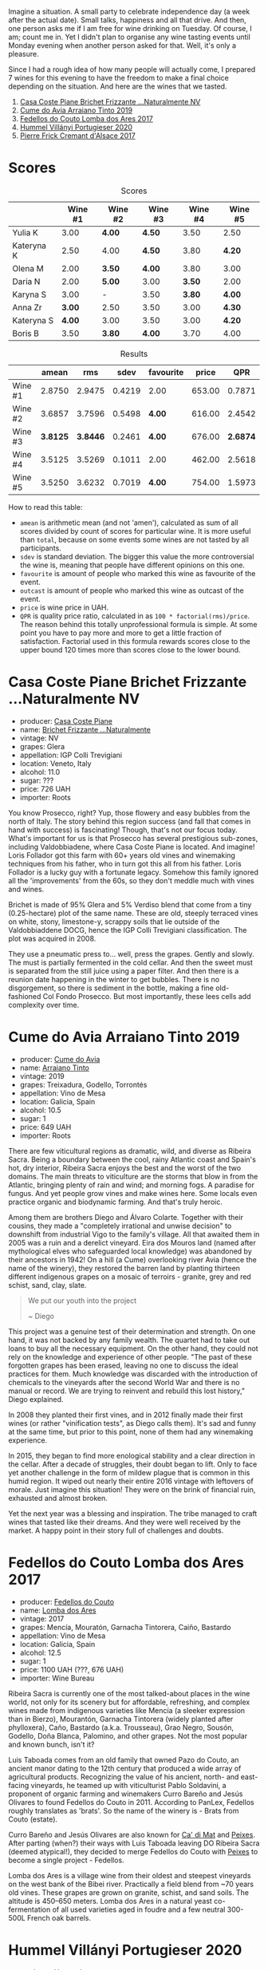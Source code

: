 [[file:/images/2022-09-06-wine-oclock/2022-09-07-08-52-35-451815F1-CFF2-45CD-9047-CCC219C9662A-1-105-c.webp]]

Imagine a situation. A small party to celebrate independence day (a week after the actual date). Small talks, happiness and all that drive. And then, one person asks me if I am free for wine drinking on Tuesday. Of course, I am; count me in. Yet I didn't plan to organise any wine tasting events until Monday evening when another person asked for that. Well, it's only a pleasure.

Since I had a rough idea of how many people will actually come, I prepared 7 wines for this evening to have the freedom to make a final choice depending on the situation. And here are the wines that we tasted.

1. [[barberry:/wines/f07b112f-031d-490c-9c51-8af5fab9cede][Casa Coste Piane Brichet Frizzante ...Naturalmente NV]]
2. [[barberry:/wines/bfde04c3-3a3b-4e38-9448-21bf3f5d52a3][Cume do Avia Arraiano Tinto 2019]]
3. [[barberry:/wines/5599b29d-ec02-4869-8d18-1e2eff71636e][Fedellos do Couto Lomba dos Ares 2017]]
4. [[barberry:/wines/8f805b5f-b9d2-4b27-9f99-3ffa0e66d195][Hummel Villányi Portugieser 2020]]
5. [[barberry:/wines/6ff8d6e2-d7c2-4ab2-b560-207caa4b3956][Pierre Frick Cremant d'Alsace 2017]]

* Scores
:PROPERTIES:
:ID:                     61e88290-ba1b-4470-bc81-378dcebc11ba
:END:

#+attr_html: :class tasting-scores
#+caption: Scores
#+results: scores
|            | Wine #1 | Wine #2 | Wine #3 | Wine #4 | Wine #5 |
|------------+---------+---------+---------+---------+---------|
| Yulia K    |    3.00 | *4.00*  | *4.50*  |    3.50 | 2.50    |
| Kateryna K |    2.50 | 4.00    | *4.50*  |    3.80 | *4.20*  |
| Olena M    |    2.00 | *3.50*  | *4.00*  |    3.80 | 3.00    |
| Daria N    |    2.00 | *5.00*  | 3.00    |  *3.50* | 2.00    |
| Karyna S   |    3.00 | -       | 3.50    |  *3.80* | *4.00*  |
| Anna Zr    |  *3.00* | 2.50    | 3.50    |    3.00 | *4.30*  |
| Kateryna S |  *4.00* | 3.00    | 3.50    |    3.00 | *4.20*  |
| Boris B    |    3.50 | *3.80*  | *4.00*  |    3.70 | 4.00    |

#+attr_html: :class tasting-scores :rules groups :cellspacing 0 :cellpadding 6
#+caption: Results
#+results: summary
|         |    amean |      rms |   sdev | favourite |  price |      QPR |
|---------+----------+----------+--------+-----------+--------+----------|
| Wine #1 |   2.8750 |   2.9475 | 0.4219 | 2.00      | 653.00 |   0.7871 |
| Wine #2 |   3.6857 |   3.7596 | 0.5498 | *4.00*    | 616.00 |   2.4542 |
| Wine #3 | *3.8125* | *3.8446* | 0.2461 | *4.00*    | 676.00 | *2.6874* |
| Wine #4 |   3.5125 |   3.5269 | 0.1011 | 2.00      | 462.00 |   2.5618 |
| Wine #5 |   3.5250 |   3.6232 | 0.7019 | *4.00*    | 754.00 |   1.5973 |

How to read this table:

- =amean= is arithmetic mean (and not 'amen'), calculated as sum of all scores divided by count of scores for particular wine. It is more useful than =total=, because on some events some wines are not tasted by all participants.
- =sdev= is standard deviation. The bigger this value the more controversial the wine is, meaning that people have different opinions on this one.
- =favourite= is amount of people who marked this wine as favourite of the event.
- =outcast= is amount of people who marked this wine as outcast of the event.
- =price= is wine price in UAH.
- =QPR= is quality price ratio, calculated in as =100 * factorial(rms)/price=. The reason behind this totally unprofessional formula is simple. At some point you have to pay more and more to get a little fraction of satisfaction. Factorial used in this formula rewards scores close to the upper bound 120 times more than scores close to the lower bound.

* Casa Coste Piane Brichet Frizzante ...Naturalmente NV
:PROPERTIES:
:ID:                     ea1ea5b2-44f5-40e4-a403-d82e1f596522
:END:

#+attr_html: :class bottle-right
[[file:/images/2022-09-06-wine-oclock/2022-09-07-09-53-19-189E4BF5-84AA-439B-A919-AAAB8080FCFB-1-105-c.webp]]

- producer: [[barberry:/producers/31385926-6778-424b-b91a-a2560eea4842][Casa Coste Piane]]
- name: [[barberry:/wines/f07b112f-031d-490c-9c51-8af5fab9cede][Brichet Frizzante ...Naturalmente]]
- vintage: NV
- grapes: Glera
- appellation: IGP Colli Trevigiani
- location: Veneto, Italy
- alcohol: 11.0
- sugar: ???
- price: 726 UAH
- importer: Roots

You know Prosecco, right? Yup, those flowery and easy bubbles from the north of Italy. The story behind this region success (and fall that comes in hand with success) is fascinating! Though, that's not our focus today. What's important for us is that Prosecco has several prestigious sub-zones, including Valdobbiadene, where Casa Coste Piane is located. And imagine! Loris Follador got this farm with 60+ years old vines and winemaking techniques from his father, who in turn got this all from his father. Loris Follador is a lucky guy with a fortunate legacy. Somehow this family ignored all the 'improvements' from the 60s, so they don't meddle much with vines and wines.

Brichet is made of 95% Glera and 5% Verdiso blend that come from a tiny (0.25-hectare) plot of the same name. These are old, steeply terraced vines on white, stony, limestone-y, scrappy soils that lie outside of the Valdobbiaddene DOCG, hence the IGP Colli Trevigiani classification. The plot was acquired in 2008.

They use a pneumatic press to... well, press the grapes. Gently and slowly. The must is partially fermented in the cold cellar. And then the sweet must is separated from the still juice using a paper filter. And then there is a reunion date happening in the winter to get bubbles. There is no disgorgement, so there is sediment in the bottle, making a fine old-fashioned Col Fondo Prosecco. But most importantly, these lees cells add complexity over time.

* Cume do Avia Arraiano Tinto 2019
:PROPERTIES:
:ID:                     efa8e460-5b42-49a3-9f7b-a9a04eb856cb
:END:

#+attr_html: :class bottle-right
[[file:/images/2022-09-06-wine-oclock/2022-09-07-09-53-42-805A0F50-5283-4565-9B21-4AAC2EC76ED1-1-105-c.webp]]

- producer: [[barberry:/producers/1a59a1cb-fe8a-4724-b084-c5eef925d567][Cume do Avia]]
- name: [[barberry:/wines/bfde04c3-3a3b-4e38-9448-21bf3f5d52a3][Arraiano Tinto]]
- vintage: 2019
- grapes: Treixadura, Godello, Torrontés
- appellation: Vino de Mesa
- location: Galicia, Spain
- alcohol: 10.5
- sugar: 1
- price: 649 UAH
- importer: Roots

There are few viticultural regions as dramatic, wild, and diverse as Ribeira Sacra. Being a boundary between the cool, rainy Atlantic coast and Spain's hot, dry interior, Ribeira Sacra enjoys the best and the worst of the two domains. The main threats to viticulture are the storms that blow in from the Atlantic, bringing plenty of rain and wind; and morning fogs. A paradise for fungus. And yet people grow vines and make wines here. Some locals even practice organic and biodynamic farming. And that's truly heroic.

Among them are brothers Diego and Álvaro Colarte. Together with their cousins, they made a "completely irrational and unwise decision" to downshift from industrial Vigo to the family's village. All that awaited them in 2005 was a ruin and a derelict vineyard. Eira dos Mouros land (named after mythological elves who safeguarded local knowledge) was abandoned by their ancestors in 1942! On a hill (a Cume) overlooking river Avia (hence the name of the winery), they restored the barren land by planting thirteen different indigenous grapes on a mosaic of terroirs - granite, grey and red schist, sand, clay, slate.

#+begin_quote
We put our youth into the project

~ Diego
#+end_quote

This project was a genuine test of their determination and strength. On one hand, it was not backed by any family wealth. The quartet had to take out loans to buy all the necessary equipment. On the other hand, they could not rely on the knowledge and experience of other people. "The past of these forgotten grapes has been erased, leaving no one to discuss the ideal practices for them. Much knowledge was discarded with the introduction of chemicals to the vineyards after the second World War and there is no manual or record. We are trying to reinvent and rebuild this lost history," Diego explained.

In 2008 they planted their first vines, and in 2012 finally made their first wines (or rather "vinification tests", as Diego calls them). It's sad and funny at the same time, but prior to this point, none of them had any winemaking experience.

In 2015, they began to find more enological stability and a clear direction in the cellar. After a decade of struggles, their doubt began to lift. Only to face yet another challenge in the form of mildew plague that is common in this humid region. It wiped out nearly their entire 2016 vintage with leftovers of morale. Just imagine this situation! They were on the brink of financial ruin, exhausted and almost broken.

Yet the next year was a blessing and inspiration. The tribe managed to craft wines that tasted like their dreams. And they were well received by the market. A happy point in their story full of challenges and doubts.

* Fedellos do Couto Lomba dos Ares 2017
:PROPERTIES:
:ID:                     ebbe1899-190d-4ce7-b466-b7e505b2582e
:END:

#+attr_html: :class bottle-right
[[file:/images/2022-09-06-wine-oclock/2022-09-07-09-54-00-E809154C-F58A-4F04-A02D-4D20E1C204CC-1-105-c.webp]]

- producer: [[barberry:/producers/0608acc9-e36c-4cff-970e-0f2489d3011a][Fedellos do Couto]]
- name: [[barberry:/wines/5599b29d-ec02-4869-8d18-1e2eff71636e][Lomba dos Ares]]
- vintage: 2017
- grapes: Mencía, Mouratón, Garnacha Tintorera, Caiño, Bastardo
- appellation: Vino de Mesa
- location: Galicia, Spain
- alcohol: 12.5
- sugar: 1
- price: 1100 UAH (???, 676 UAH)
- importer: Wine Bureau

Ribeira Sacra is currently one of the most talked-about places in the wine world, not only for its scenery but for affordable, refreshing, and complex wines made from indigenous varieties like Mencía (a sleeker expression than in Bierzo), Mourantón, Garnacha Tintorera (widely planted after phylloxera), Caño, Bastardo (a.k.a. Trousseau), Grao Negro, Sousón, Godello, Doña Blanca, Palomino, and other grapes. Not the most popular and known bunch, isn't it?

Luis Taboada comes from an old family that owned Pazo do Couto, an ancient manor dating to the 12th century that produced a wide array of agricultural products. Recognizing the value of his ancient, north- and east-facing vineyards, he teamed up with viticulturist Pablo Soldavini, a proponent of organic farming and winemakers Curro Bareño and Jesús Olivares to found Fedellos do Couto in 2011. According to PanLex, Fedellos roughly translates as 'brats'. So the name of the winery is - Brats from Couto (estate).

Curro Bareño and Jesús Olivares are also known for [[barberry:/producers/77579d36-240c-4859-83d2-f3c69fc41c91][Ca' di Mat]] and [[barberry:/producers/5f079311-f61e-4b9a-849e-d3736d0c3f4b][Peixes]]. After parting (when?) their ways with Luis Taboada leaving DO Ribeira Sacra (deemed atypical!), they decided to merge Fedellos do Couto with [[barberry:/producers/5f079311-f61e-4b9a-849e-d3736d0c3f4b][Peixes]] to become a single project - Fedellos.

Lomba dos Ares is a village wine from their oldest and steepest vineyards on the west bank of the Bibei river. Practically a field blend from ~70 years old vines. These grapes are grown on granite, schist, and sand soils. The altitude is 450–650 meters. Lomba dos Ares in a natural yeast co-fermentation of all used varieties aged in foudre and a few neutral 300-500L French oak barrels.

* Hummel Villányi Portugieser 2020
:PROPERTIES:
:ID:                     9dba3011-ffca-42b2-8a2c-c6b321d73b70
:END:

#+attr_html: :class bottle-right
[[file:/images/2022-09-06-wine-oclock/2022-09-07-09-54-28-7254823E-73B2-4946-B8E6-D47B00B46982-1-105-c.webp]]

- producer: [[barberry:/producers/fe3fbe0e-e74d-48e5-b223-fdacd7847e0a][Hummel]]
- name: [[barberry:/wines/8f805b5f-b9d2-4b27-9f99-3ffa0e66d195][Villányi Portugieser]]
- vintage: 2020
- grapes: Blauer Portugieser
- appellation: Villány DHC
- location: Villány, Hungary
- alcohol: 13.5
- sugar: 1.4
- price: 475 UAH
- importer: Sabotage (Wine Bureau)

Horst Hummel was born near Stuttgart. His family is a Schwabian/Hungarian mix. His great-grandfather was a winemaker in the Austro-Hungarian empire. In 1997 Horst visited Hungary, mostly to get a sense of his family origins. Passionate about wine, he wanted to visit the best winemaking regions during that trip. And so he came to Villány (southern Hungary). And he fell in love with the climate and wine culture. Horst casually asked his hosts about the price for vineyards. And just within days, he became a happy owner of a plot in Villány. By 1998 Hummel winery was up and running. Today Horst lives in Berlin but often commutes back and force between his home and Villány.

Weingut Hummel practices organic farming since 2008 and follows biodynamic principles since 2016. On the 7.5 ha vineyards, they grow Kékfrankos, Portugieser, Merlot, Cabernet Franc, Cabernet Sauvignon, Furmint, Traminer, and Hárslevelű.

* Pierre Frick Cremant d'Alsace 2017
:PROPERTIES:
:ID:                     e4af4e91-b282-41ea-b2f9-c2950fe4da71
:END:

#+attr_html: :class bottle-right
[[file:/images/2022-09-06-wine-oclock/2022-09-07-09-54-54-39184D4A-A751-4846-A992-E918C36C51AE-1-105-c.webp]]

- producer: [[barberry:/producers/a08a3633-1cd9-4f41-b1df-b17db6d5eb9b][Pierre Frick]]
- name: [[barberry:/wines/6ff8d6e2-d7c2-4ab2-b560-207caa4b3956][Cremant d'Alsace]]
- vintage: 2017
- grapes: Pinot Blanc, Pinot Gris
- appellation: Crémant d'Alsace AOC
- location: Alsace, France
- alcohol: 13.0
- sugar: 1
- price: 754 UAH
- importer: Wine Bureau

At this point, I propose to avoid obvious jokes about the winemaker's family name. Even though they are fitting. Look, Pierre Frick is a winemaker in the twelfth generation. He looks over 12 ha of vineyards split into plots: Bergweingarten, Bihl, Rot Murlé, Strangenberg, Steinert, Vorbourg and Eichberg.

The estate farms organically since 1970 and biodynamically since 1981. Only indigenous yeasts, no fining, no filtering, no correction and no other mumbo jumbo. They just let the wines develop their own "lively, healthy and authentic character".

* Conclusion
:PROPERTIES:
:ID:                     2161fd0d-ffdf-4f0d-8f8e-4f2ec5bb289b
:END:

Despite hasty preparations and all the uncertainty, this event was good. And while it has the lowest average rating among other events of this year (only 3.54), three wines got into the top 20 best-valued wines (compared to wines from other events we organised this year). I am glad that my experiment with two Galician wines played well. And it makes me happy that participants appreciated [[barberry:/producers/0608acc9-e36c-4cff-970e-0f2489d3011a][Fedellos do Couto]] and [[barberry:/producers/1a59a1cb-fe8a-4724-b084-c5eef925d567][Cume do Avia]].

And traditionally, the person who guessed the most during blind tasting received a small present. This time it was [[https://www.amazon.com/Cork-Dork-Wine-Fueled-Sommeliers-Scientists/dp/0143128094][Cork Dork by Bianca Bosker]] ([[https://www.yakaboo.ua/ua/shibleni-na-vini-mandrivka-u-vishukanij-svit-somel-e.html][UA edition]]), an inspiring (and sometimes frightening) story about love for wine.

But most importantly, I am happy to see new faces and all this interest in the wine world. All the questions asked, all the excitement and disappointment, and all these emotions we had. It all matters and inspires.

Safe travels, and see you soon! Thanks for reading.

* Resources
:PROPERTIES:
:ID:                     c085e91a-5853-446f-98d4-8430c25c3591
:END:

- https://www.europeancellars.com
- https://www.bowlerwine.com
- https://www.indigowine.com
- https://www.casacostepiane.it
- https://thesourceimports.com
- https://wanderlustwine.co.uk
- https://www.rawwine.com
- https://www.pierrefrick.com
- https://www.weingut-hummel.com (and tech sheets)
- https://www.palinkerie.com/


